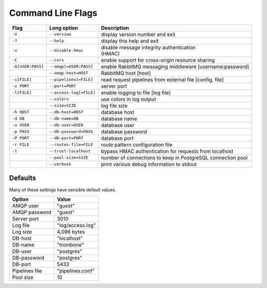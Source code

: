 Command Line Flags
==================

+-------------------+-------------------------+---------------------------------------------+
| Flag              | Long option             | Description                                 |
+===================+=========================+=============================================+
| ``-V``            | ``--version``           | display version number and exit             |
+-------------------+-------------------------+---------------------------------------------+
| ``-?``            | ``--help``              | display this help and exit                  |
+-------------------+-------------------------+---------------------------------------------+
| ``-x``            | ``--disable-hmac``      | | disable message integrity authentication  |
|                   |                         | | (HMAC)                                    |
+-------------------+-------------------------+---------------------------------------------+
| ``-C``            | ``--cors``              | enable support for cross-origin resource    |
|                   |                         | sharing                                     |
+-------------------+-------------------------+---------------------------------------------+
| ``-A[USER:PASS]`` | ``--amqp[=USER:PASS]``  | enable RabbitMQ messaging middleware        |
|                   |                         | [username:password]                         |
+-------------------+-------------------------+---------------------------------------------+
| ..                | ``--amqp-host=HOST``    | RabbitMQ host [host]                        |          
+-------------------+-------------------------+---------------------------------------------+
| ``-i[FILE]``      | ``--pipelines[=FILE]``  | read request pipelines from external        |
|                   |                         | file [config. file]                         |                
+-------------------+-------------------------+---------------------------------------------+
| ``-s PORT``       | ``--port=PORT``         | server port                                 | 
+-------------------+-------------------------+---------------------------------------------+
| ``-l[FILE]``      | ``--access-log[=FILE]`` | enable logging to file [log file]           |   
+-------------------+-------------------------+---------------------------------------------+
| ..                | ``--colors``            | use colors in log output                    |    
+-------------------+-------------------------+---------------------------------------------+
| ..                | ``--size=SIZE``         | log file size                               |
+-------------------+-------------------------+---------------------------------------------+
| ``-h HOST``       | ``--db-host=HOST``      | database host                               |
+-------------------+-------------------------+---------------------------------------------+
| ``-d DB``         | ``--db-name=DB``        | database name                               |
+-------------------+-------------------------+---------------------------------------------+
| ``-u USER``       | ``--db-user=USER``      | database user                               |
+-------------------+-------------------------+---------------------------------------------+
| ``-p PASS``       | ``--db-password=PASS``  | database password                           |
+-------------------+-------------------------+---------------------------------------------+
| ``-P PORT``       | ``--db-port=PORT``      | database port                               |
+-------------------+-------------------------+---------------------------------------------+
| ``-r FILE``       | ``--routes-file=FILE``  | route pattern configuration file            |
+-------------------+-------------------------+---------------------------------------------+
| ``-t``            | ``--trust-localhost``   | bypass HMAC authentication for requests     |
|                   |                         | from localhost                              |
+-------------------+-------------------------+---------------------------------------------+
| ..                | ``--pool-size=SIZE``    | number of connections to keep in            |
|                   |                         | PostgreSQL connection pool                  |
+-------------------+-------------------------+---------------------------------------------+
| ..                | ``--verbose``           | print various debug information to stdout   |
+-------------------+-------------------------+---------------------------------------------+


Defaults
--------

Many of these settings have sensible default values.

=============== ====================
Option          Value
=============== ====================
AMQP user	"guest"
AMQP password	"guest"
Server port	3010
Log file	"log/access.log"
Log size	4,096 bytes
DB-host	        "localhost"
DB-name	        "trombone"
DB-user	        "postgres"
DB-password	"postgres"
DB-port	        5432
Pipelines file	"pipelines.conf"
Pool size	10
=============== ====================

